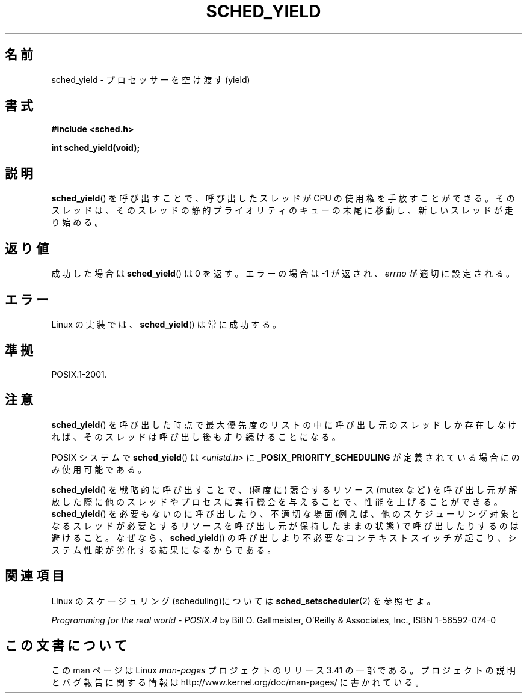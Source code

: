.\" Hey Emacs! This file is -*- nroff -*- source.
.\"
.\" Copyright (C) Tom Bjorkholm & Markus Kuhn, 1996
.\"
.\" This is free documentation; you can redistribute it and/or
.\" modify it under the terms of the GNU General Public License as
.\" published by the Free Software Foundation; either version 2 of
.\" the License, or (at your option) any later version.
.\"
.\" The GNU General Public License's references to "object code"
.\" and "executables" are to be interpreted as the output of any
.\" document formatting or typesetting system, including
.\" intermediate and printed output.
.\"
.\" This manual is distributed in the hope that it will be useful,
.\" but WITHOUT ANY WARRANTY; without even the implied warranty of
.\" MERCHANTABILITY or FITNESS FOR A PARTICULAR PURPOSE.  See the
.\" GNU General Public License for more details.
.\"
.\" You should have received a copy of the GNU General Public
.\" License along with this manual; if not, write to the Free
.\" Software Foundation, Inc., 59 Temple Place, Suite 330, Boston, MA 02111,
.\" USA.
.\"
.\" 1996-04-01 Tom Bjorkholm <tomb@mydata.se>
.\"            First version written
.\" 1996-04-10 Markus Kuhn <mskuhn@cip.informatik.uni-erlangen.de>
.\"            revision
.\"
.\"*******************************************************************
.\"
.\" This file was generated with po4a. Translate the source file.
.\"
.\"*******************************************************************
.TH SCHED_YIELD 2 2008\-10\-18 Linux "Linux Programmer's Manual"
.SH 名前
sched_yield \- プロセッサーを空け渡す(yield)
.SH 書式
\fB#include <sched.h>\fP
.sp
\fBint sched_yield(void);\fP
.SH 説明
\fBsched_yield\fP()  を呼び出すことで、呼び出したスレッドが CPU の使用権を手放すことができる。
そのスレッドは、そのスレッドの静的プライオリティのキューの末尾に 移動し、新しいスレッドが走り始める。
.SH 返り値
成功した場合は \fBsched_yield\fP()  は 0 を返す。 エラーの場合は \-1 が返され、 \fIerrno\fP が適切に設定される。
.SH エラー
Linux の実装では、 \fBsched_yield\fP()  は常に成功する。
.SH 準拠
POSIX.1\-2001.
.SH 注意
\fBsched_yield\fP()  を呼び出した時点で最大優先度のリストの中に呼び出し元のスレッドしか
存在しなければ、そのスレッドは呼び出し後も走り続けることになる。

POSIX システムで \fBsched_yield\fP()  は \fI<unistd.h>\fP に
\fB_POSIX_PRIORITY_SCHEDULING\fP が定義されている場合にのみ使用可能である。

\fBsched_yield\fP()  を戦略的に呼び出すことで、(極度に) 競合するリソース (mutex など)
を呼び出し元が解放した際に他のスレッドやプロセスに実行機会を与えることで、 性能を上げることができる。 \fBsched_yield\fP()
を必要もないのに呼び出したり、不適切な場面 (例えば、他のスケジューリング 対象となるスレッドが必要とするリソースを呼び出し元が保持したままの状態)
で呼び出したりするのは避けること。なぜなら、 \fBsched_yield\fP()  の呼び出しより不必要なコンテキストスイッチが起こり、システム性能が
劣化する結果になるからである。
.SH 関連項目
Linux のスケージュリング(scheduling)については \fBsched_setscheduler\fP(2)  を参照せよ。
.PP
\fIProgramming for the real world \- POSIX.4\fP by Bill O. Gallmeister, O'Reilly
& Associates, Inc., ISBN 1\-56592\-074\-0
.SH この文書について
この man ページは Linux \fIman\-pages\fP プロジェクトのリリース 3.41 の一部
である。プロジェクトの説明とバグ報告に関する情報は
http://www.kernel.org/doc/man\-pages/ に書かれている。
